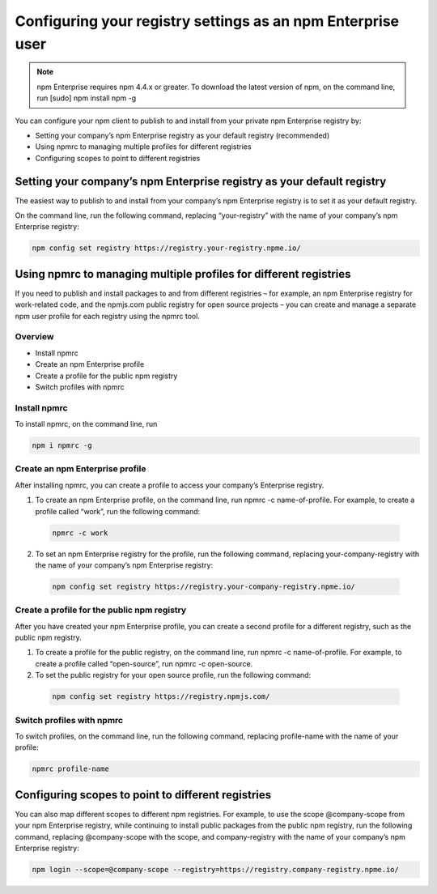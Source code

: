 Configuring your registry settings as an npm Enterprise user
===============================================================================

.. note:: npm Enterprise requires npm 4.4.x or greater. To download the latest version of npm, on the command line, run [sudo] npm install npm -g

You can configure your npm client to publish to and install from your private npm Enterprise registry by:

- Setting your company’s npm Enterprise registry as your default registry (recommended)
- Using npmrc to managing multiple profiles for different registries
- Configuring scopes to point to different registries

Setting your company’s npm Enterprise registry as your default registry
-------------------------------------------------------------------------------

The easiest way to publish to and install from your company’s npm Enterprise registry is to set it as your default registry.

On the command line, run the following command, replacing “your-registry” with the name of your company’s npm Enterprise registry:

.. code-block::

  npm config set registry https://registry.your-registry.npme.io/

Using npmrc to managing multiple profiles for different registries
----------------------------------------------------------------------------------------------------------

If you need to publish and install packages to and from different registries – for example, an npm Enterprise registry for work-related code, and the npmjs.com public registry for open source projects – you can create and manage a separate npm user profile for each registry using the npmrc tool.

Overview
~~~~~~~~~~~~~~~~~~~~~~~~~~~~~~

- Install npmrc
- Create an npm Enterprise profile
- Create a profile for the public npm registry
- Switch profiles with npmrc

Install npmrc
~~~~~~~~~~~~~~~~~~~~~~~~~~~~~~

To install npmrc, on the command line, run

.. code-block::

  npm i npmrc -g

Create an npm Enterprise profile
~~~~~~~~~~~~~~~~~~~~~~~~~~~~~~~~~~~~

After installing npmrc, you can create a profile to access your company’s Enterprise registry.

1. To create an npm Enterprise profile, on the command line, run npmrc -c name-of-profile. For example, to create a profile called “work”, run the following command:

  .. code-block::

    npmrc -c work

2. To set an npm Enterprise registry for the profile, run the following command, replacing your-company-registry with the name of your company’s npm Enterprise registry:

  .. code-block::

    npm config set registry https://registry.your-company-registry.npme.io/

Create a profile for the public npm registry
~~~~~~~~~~~~~~~~~~~~~~~~~~~~~~~~~~~~~~~~~~~~~~~~~~~~~

After you have created your npm Enterprise profile, you can create a second profile for a different registry, such as the public npm registry.

1. To create a profile for the public registry, on the command line, run npmrc -c name-of-profile. For example, to create a profile called “open-source”, run npmrc -c open-source.
2. To set the public registry for your open source profile, run the following command:

  .. code-block::

    npm config set registry https://registry.npmjs.com/

Switch profiles with npmrc
~~~~~~~~~~~~~~~~~~~~~~~~~~~~~~~~~~~~~~~~~~~~~~~~~~~~~

To switch profiles, on the command line, run the following command, replacing profile-name with the name of your profile:

.. code-block::

   npmrc profile-name

Configuring scopes to point to different registries
----------------------------------------------------------------------------------------------------------

You can also map different scopes to different npm registries. For example, to use the scope @company-scope from your npm Enterprise registry, while continuing to install public packages from the public npm registry, run the following command, replacing @company-scope with the scope, and company-registry with the name of your company’s npm Enterprise registry:

.. code-block::

   npm login --scope=@company-scope --registry=https://registry.company-registry.npme.io/
